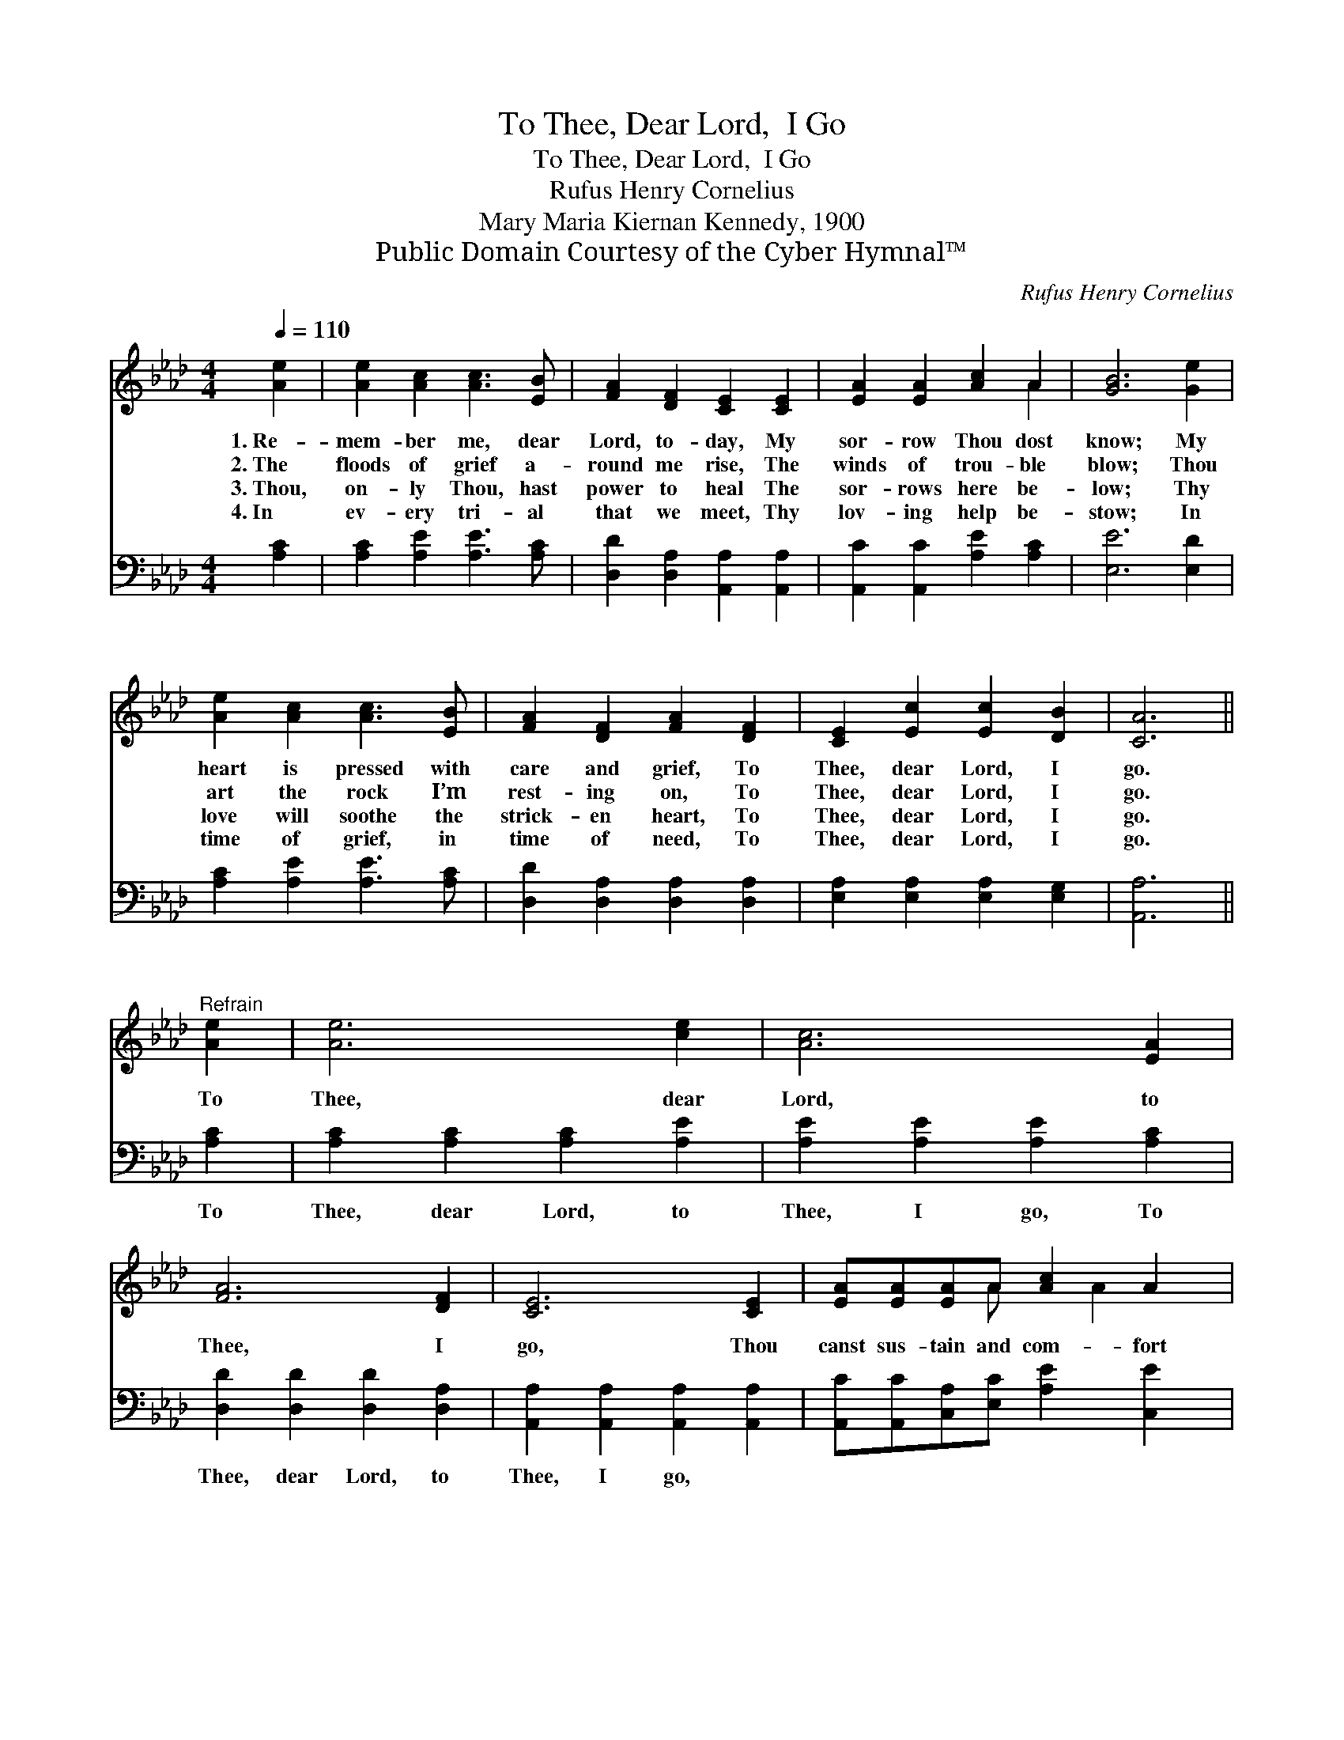 X:1
T:To Thee, Dear Lord,  I Go
T:To Thee, Dear Lord,  I Go
T:Rufus Henry Cornelius
T:Mary Maria Kiernan Kennedy, 1900
T:Public Domain Courtesy of the Cyber Hymnal™
C:Rufus Henry Cornelius
Z:Public Domain
Z:Courtesy of the Cyber Hymnal™
%%score ( 1 2 ) 3
L:1/8
Q:1/4=110
M:4/4
K:Ab
V:1 treble 
V:2 treble 
V:3 bass 
V:1
 [Ae]2 | [Ae]2 [Ac]2 [Ac]3 [EB] | [FA]2 [DF]2 [CE]2 [CE]2 | [EA]2 [EA]2 [Ac]2 A2 | [GB]6 [Ge]2 | %5
w: 1.~Re-|mem- ber me, dear|Lord, to- day, My|sor- row Thou dost|know; My|
w: 2.~The|floods of grief a-|round me rise, The|winds of trou- ble|blow; Thou|
w: 3.~Thou,|on- ly Thou, hast|power to heal The|sor- rows here be-|low; Thy|
w: 4.~In|ev- ery tri- al|that we meet, Thy|lov- ing help be-|stow; In|
 [Ae]2 [Ac]2 [Ac]3 [EB] | [FA]2 [DF]2 [FA]2 [DF]2 | [CE]2 [Ec]2 [Ec]2 [DB]2 | [CA]6 || %9
w: heart is pressed with|care and grief, To|Thee, dear Lord, I|go.|
w: art the rock I’m|rest- ing on, To|Thee, dear Lord, I|go.|
w: love will soothe the|strick- en heart, To|Thee, dear Lord, I|go.|
w: time of grief, in|time of need, To|Thee, dear Lord, I|go.|
"^Refrain" [Ae]2 | [Ae]6 [ce]2 | [Ac]6 [EA]2 | [FA]6 [DF]2 | [CE]6 [CE]2 | [EA][EA][EA]A [Ac]2 A2 | %15
w: ||||||
w: To|Thee, dear|Lord, to|Thee, I|go, Thou|canst sus- tain and com- fort|
w: ||||||
w: ||||||
 [GB]6 [Ge]2 | [Ae]6 [Ac]2 | [Ac]6 [EA]2 | [FA]6 [DF]2 | [CE]6 [CE]2 | [EA]2 [EA]2 [Ac]2 [EB]2 | %21
w: ||||||
w: me, To|Thee, dear|Lord, to|Thee, I|go. To|Thee, dear Lord, I|
w: ||||||
w: ||||||
 [EA]6 |] %22
w: |
w: go.|
w: |
w: |
V:2
 x2 | x8 | x8 | x6 A2 | x8 | x8 | x8 | x8 | x6 || x2 | x8 | x8 | x8 | x8 | x3 A x A2 x | x8 | x8 | %17
 x8 | x8 | x8 | x8 | x6 |] %22
V:3
 [A,C]2 | [A,C]2 [A,E]2 [A,E]3 [A,C] | [D,D]2 [D,A,]2 [A,,A,]2 [A,,A,]2 | %3
w: ~|~ ~ ~ ~|~ ~ ~ ~|
 [A,,C]2 [A,,C]2 [A,E]2 [A,C]2 | [E,E]6 [E,D]2 | [A,C]2 [A,E]2 [A,E]3 [A,C] | %6
w: ~ ~ ~ ~|~ ~|~ ~ ~ ~|
 [D,D]2 [D,A,]2 [D,A,]2 [D,A,]2 | [E,A,]2 [E,A,]2 [E,A,]2 [E,G,]2 | [A,,A,]6 || [A,C]2 | %10
w: ~ ~ ~ ~|~ ~ ~ ~|~|To|
 [A,C]2 [A,C]2 [A,C]2 [A,E]2 | [A,E]2 [A,E]2 [A,E]2 [A,C]2 | [D,D]2 [D,D]2 [D,D]2 [D,A,]2 | %13
w: Thee, dear Lord, to|Thee, I go, To|Thee, dear Lord, to|
 [A,,A,]2 [A,,A,]2 [A,,A,]2 [A,,A,]2 | [A,,C][A,,C][C,A,][E,C] [A,E]2 [C,E]2 | [E,E]6 [E,D]2 | %16
w: Thee, I go, ~|~ ~ ~ ~ ~ ~|~ ~|
 [A,C]2 [A,C]2 [A,C]2 [A,E]2 | [A,E]2 [A,E]2 [A,E]2 [A,C]2 | [D,D]2 [D,D]2 [D,D]2 [D,A,]2 | %19
w: Thee, dear Lord, to|Thee I go, To|Thee, dear Lord, to|
 [A,,A,]2 [A,,A,]2 [A,,A,]2 [A,,A,]2 | [A,C]2 [A,C]2 [E,E]2 [E,D]2 | [A,,C]6 |] %22
w: Thee I go. *|||

